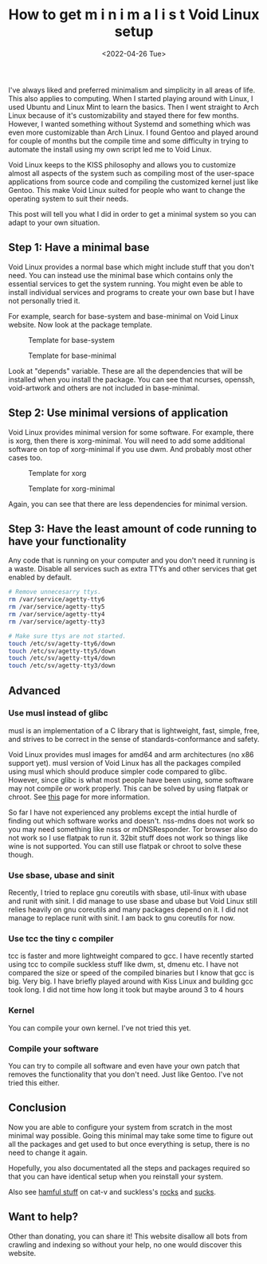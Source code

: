 #+TITLE: How to get m i n i m a l i s t Void Linux setup
#+DATE: <2022-04-26 Tue>
#+DESCRIPTION: I like minimalism and simplicity. Therefore, I started to use Void Linux. I will show you how to setup Void Linux so that you only have what you need without bloat.

I've always liked and preferred minimalism and simplicity in all areas of life. This also applies to computing. When I started playing around with Linux, I used Ubuntu and Linux Mint to learn the basics. Then I went straight to Arch Linux because of it's customizability and stayed there for few months. However, I wanted something without Systemd and something which was even more customizable than Arch Linux. I found Gentoo and played around for couple of months but the compile time and some difficulty in trying to automate the install using my own script led me to Void Linux.

Void Linux keeps to the KISS philosophy and allows you to customize almost all aspects of the system such as compiling most of the user-space applications from source code and compiling the customized kernel just like Gentoo. This make Void Linux suited for people who want to change the operating system to suit their needs.

This post will tell you what I did in order to get a minimal system so you can adapt to your own situation.

** Step 1: Have a minimal base
:PROPERTIES:
:CUSTOM_ID: Have-a-minimal-base
:END:

Void Linux provides a normal base which might include stuff that you don't need. You can instead use the minimal base which contains only the essential services to get the system running. You might even be able to install individual services and programs to create your own base but I have not personally tried it.

For example, search for base-system and base-minimal on Void Linux website. Now look at the package template.

#+CAPTION: Template for base-system
[[../../../../res/img/2022/04/How to get m i n i m a l i s t Void Linux setup/void-linux-base-system.png]]

#+CAPTION: Template for base-minimal
[[../../../../res/img/2022/04/How to get m i n i m a l i s t Void Linux setup/void-linux-base-minimal.png]]

Look at "depends" variable. These are all the dependencies that will be installed when you install the package. You can see that ncurses, openssh, void-artwork and others  are not included in base-minimal.

** Step 2: Use minimal versions of application
:PROPERTIES:
:CUSTOM_ID: Use-minimal-versions-of-application
:END:

Void Linux provides minimal version for some software. For example, there is xorg, then there is xorg-minimal. You will need to add some additional software on top of xorg-minimal if you use dwm. And probably most other cases too.

#+CAPTION: Template for xorg
[[../../../../res/img/2022/04/How to get m i n i m a l i s t Void Linux setup/void-linux-xorg-template.png]]

#+CAPTION: Template for xorg-minimal
[[../../../../res/img/2022/04/How to get m i n i m a l i s t Void Linux setup/void-linux-xorg-minimal-template.png]]

Again, you can see that there are less dependencies for minimal version.

** Step 3: Have the least amount of code running to have your functionality
:PROPERTIES:
:CUSTOM_ID: Have-the-least-amount-of-code-running-to-have-your-functionality
:END:

Any code that is running on your computer and you don't need it running is a waste. Disable all services such as extra TTYs and other services that get enabled by default.

#+begin_src sh
# Remove unnecesarry ttys.
rm /var/service/agetty-tty6
rm /var/service/agetty-tty5
rm /var/service/agetty-tty4
rm /var/service/agetty-tty3

# Make sure ttys are not started.
touch /etc/sv/agetty-tty6/down
touch /etc/sv/agetty-tty5/down
touch /etc/sv/agetty-tty4/down
touch /etc/sv/agetty-tty3/down
#+end_src

** Advanced
:PROPERTIES:
:CUSTOM_ID: Advanced
:END:

*** Use musl instead of glibc
:PROPERTIES:
:CUSTOM_ID: Use-musl-instead-of-glib
:END:

musl is an implementation of a C library that is lightweight, fast, simple, free, and strives to be correct in the sense of standards-conformance and safety.

Void Linux provides musl images for amd64 and arm architectures (no x86 support yet). musl version of Void Linux has all the packages compiled using musl which should produce simpler code compared to glibc. However, since glibc is what most people have been using, some software may not compile or work properly. This can be solved by using flatpak or chroot. See [[https://docs.voidlinux.org/installation/musl.html][this]] page for more information.

So far I have not experienced any problems except the intial hurdle of finding out which software works and doesn't. nss-mdns does not work so you may need something like nsss or mDNSResponder. Tor browser also do not work so I use flatpak to run it. 32bit stuff does not work so things like wine is not supported. You can still use flatpak or chroot to solve these though.

*** Use sbase, ubase and sinit
:PROPERTIES:
:CUSTOM_ID: use-sbase-ubase-and-sinit
:END:

Recently, I tried to replace gnu coreutils with sbase, util-linux with ubase and runit with sinit. I did manage to use sbase and ubase but Void Linux still relies heavily on gnu coreutils and many packages depend on it. I did not manage to replace runit with sinit. I am back to gnu coreutils for now.

*** Use tcc the tiny c compiler
:PROPERTIES:
:CUSTOM_ID: use-tcc-the-tiny-c-compiler
:END:

tcc is faster and more lightweight compared to gcc. I have recently started using tcc to compile suckless stuff like dwm, st, dmenu etc. I have not compared the size or speed of the compiled binaries but I know that gcc is big. Very big. I have briefly played around with Kiss Linux and building gcc took long. I did not time how long it took but maybe around 3 to 4 hours

*** Kernel
:PROPERTIES:
:CUSTOM_ID: Kernel
:END:

You can compile your own kernel. I've not tried this yet.

*** Compile your software
:PROPERTIES:
:CUSTOM_ID: Compile-your-software
:END:

You can try to compile all software and even have your own patch that removes the functionality that you don't need. Just like Gentoo. I've not tried this either.
** Conclusion
:PROPERTIES:
:CUSTOM_ID: Conclusion
:END:

Now you are able to configure your system from scratch in the most minimal way possible. Going this minimal may take some time to figure out all the packages and get used to but once everything is setup, there is no need to change it again.

Hopefully, you also documentated all the steps and packages required so that you can have identical setup when you reinstall your system.

Also see [[http://harmful.cat-v.org/software/][hamful stuff]] on cat-v and suckless's [[https://suckless.org/rocks/][rocks]] and [[https://suckless.org/sucks/][sucks]].

** Want to help?
:PROPERTIES:
:CUSTOM_ID: Want-to-help
:END:

Other than donating, you can share it! This website disallow all bots from crawling and indexing so without your help, no one would discover this website.
